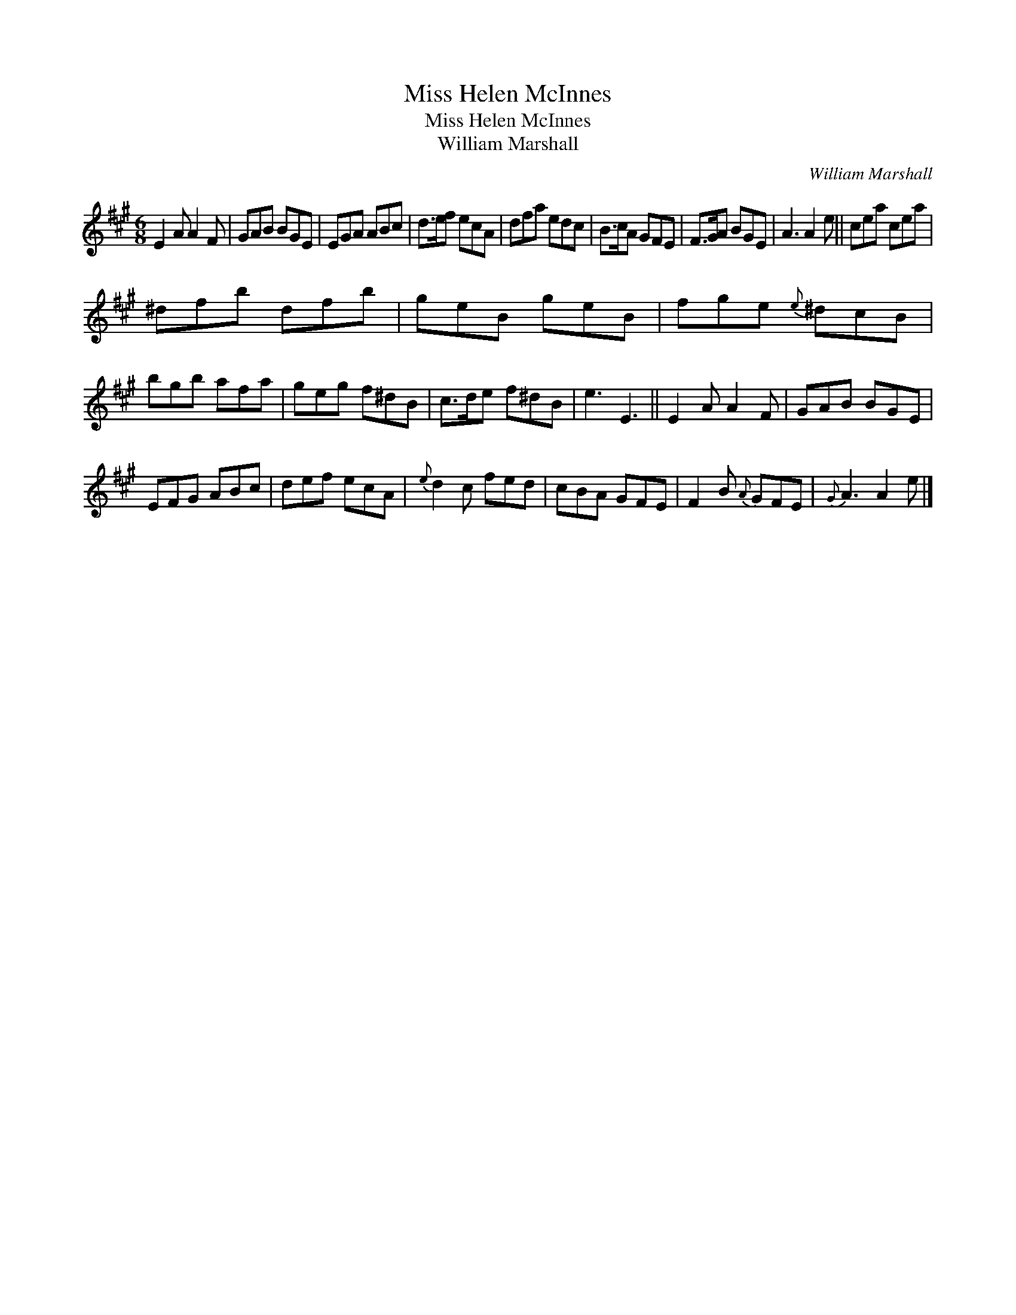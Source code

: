 X:1
T:Miss Helen McInnes
T:Miss Helen McInnes
T:William Marshall
C:William Marshall
L:1/8
M:6/8
K:A
V:1 treble 
V:1
 E2 A A2 F | GAB BGE | EGA ABc | d>ef ecA | dfa edc | B>cA GFE | F>GA BGE | A3 A2 e || cea cea | %9
 ^dfb dfb | geB geB | fge{e} ^dcB | bgb afa | geg f^dB | c>de f^dB | e3 E3 || E2 A A2 F | GAB BGE | %18
 EFG ABc | def ecA |{e} d2 c fed | cBA GFE | F2 B{A} GFE |{G} A3 A2 e |] %24


